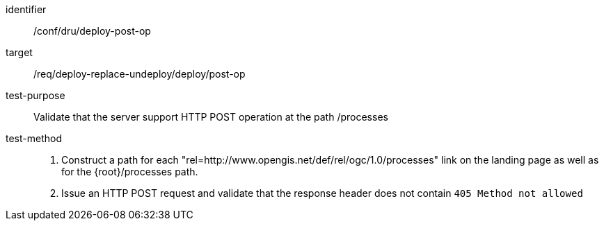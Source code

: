 [[ats_dru_deploy-post-op]]

[abstract_test]
====
[%metadata]
identifier:: /conf/dru/deploy-post-op
target:: /req/deploy-replace-undeploy/deploy/post-op
test-purpose:: Validate that the server support HTTP POST operation at the path /processes
test-method::
+
--
1. Construct a path for each "rel=http://www.opengis.net/def/rel/ogc/1.0/processes" link on the landing page as well as for the {root}/processes path.

2. Issue an HTTP POST request and validate that the response header does not contain `405 Method not allowed`
--
====

